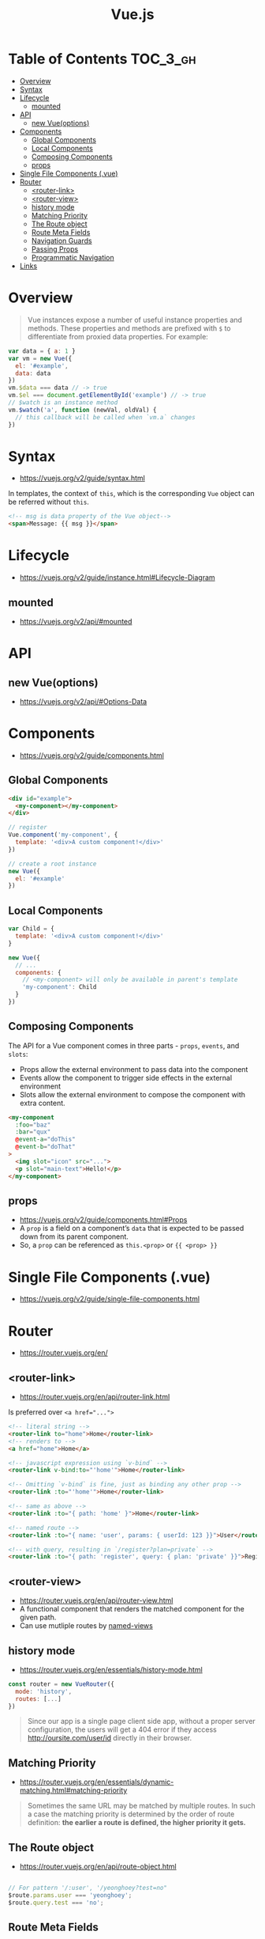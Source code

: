 #+TITLE: Vue.js

* Table of Contents :TOC_3_gh:
- [[#overview][Overview]]
- [[#syntax][Syntax]]
- [[#lifecycle][Lifecycle]]
  - [[#mounted][mounted]]
- [[#api][API]]
  - [[#new-vueoptions][new Vue(options)]]
- [[#components][Components]]
  - [[#global-components][Global Components]]
  - [[#local-components][Local Components]]
  - [[#composing-components][Composing Components]]
  - [[#props][props]]
- [[#single-file-components-vue][Single File Components (.vue)]]
- [[#router][Router]]
  - [[#router-link][<router-link>]]
  - [[#router-view][<router-view>]]
  - [[#history-mode][history mode]]
  - [[#matching-priority][Matching Priority]]
  - [[#the-route-object][The Route object]]
  - [[#route-meta-fields][Route Meta Fields]]
  - [[#navigation-guards][Navigation Guards]]
  - [[#passing-props][Passing Props]]
  - [[#programmatic-navigation][Programmatic Navigation]]
- [[#links][Links]]

* Overview
#+BEGIN_QUOTE
Vue instances expose a number of useful instance properties and methods.
These properties and methods are prefixed with ~$~ to differentiate from proxied data properties. For example:
#+END_QUOTE

#+BEGIN_SRC javascript
  var data = { a: 1 }
  var vm = new Vue({
    el: '#example',
    data: data
  })
  vm.$data === data // -> true
  vm.$el === document.getElementById('example') // -> true
  // $watch is an instance method
  vm.$watch('a', function (newVal, oldVal) {
    // this callback will be called when `vm.a` changes
  })
#+END_SRC

* Syntax
- https://vuejs.org/v2/guide/syntax.html

In templates, the context of ~this~, which is the corresponding ~Vue~ object can be referred without ~this~.
#+BEGIN_SRC html
  <!-- msg is data property of the Vue object-->
  <span>Message: {{ msg }}</span>
#+END_SRC

* Lifecycle
- https://vuejs.org/v2/guide/instance.html#Lifecycle-Diagram

[[file:_img/screenshot_2018-03-07_11-48-43.png]]
[[file:_img/screenshot_2018-03-07_11-04-42.png]]

** mounted
- https://vuejs.org/v2/api/#mounted

* API
** new Vue(options)
- https://vuejs.org/v2/api/#Options-Data
  
* Components
- https://vuejs.org/v2/guide/components.html

** Global Components
#+BEGIN_SRC html
  <div id="example">
    <my-component></my-component>
  </div>
#+END_SRC

#+BEGIN_SRC javascript
  // register
  Vue.component('my-component', {
    template: '<div>A custom component!</div>'
  })

  // create a root instance
  new Vue({
    el: '#example'
  })
#+END_SRC

** Local Components
#+BEGIN_SRC javascript
  var Child = {
    template: '<div>A custom component!</div>'
  }

  new Vue({
    // ...
    components: {
      // <my-component> will only be available in parent's template
      'my-component': Child
    }
  })
#+END_SRC

** Composing Components
[[file:_img/screenshot_2018-03-07_14-04-10.png]]

The API for a Vue component comes in three parts - ~props~, ~events~, and ~slots~:
- Props allow the external environment to pass data into the component
- Events allow the component to trigger side effects in the external environment
- Slots allow the external environment to compose the component with extra content.

#+BEGIN_SRC html
  <my-component
    :foo="baz"
    :bar="qux"
    @event-a="doThis"
    @event-b="doThat"
  >
    <img slot="icon" src="...">
    <p slot="main-text">Hello!</p>
  </my-component>
#+END_SRC

** props
- https://vuejs.org/v2/guide/components.html#Props
- A ~prop~ is a field on a component’s ~data~ that is expected to be passed down from its parent component.
- So, a ~prop~ can be referenced as ~this.<prop>~ or ~{{ <prop> }}~

* Single File Components (.vue)
- https://vuejs.org/v2/guide/single-file-components.html
* Router
- https://router.vuejs.org/en/

** <router-link>
- https://router.vuejs.org/en/api/router-link.html

Is preferred over ~<a href="...">~

#+BEGIN_SRC html
    <!-- literal string -->
    <router-link to="home">Home</router-link>
    <!-- renders to -->
    <a href="home">Home</a>

    <!-- javascript expression using `v-bind` -->
    <router-link v-bind:to="'home'">Home</router-link>

    <!-- Omitting `v-bind` is fine, just as binding any other prop -->
    <router-link :to="'home'">Home</router-link>

    <!-- same as above -->
    <router-link :to="{ path: 'home' }">Home</router-link>

    <!-- named route -->
    <router-link :to="{ name: 'user', params: { userId: 123 }}">User</router-link>

    <!-- with query, resulting in `/register?plan=private` -->
    <router-link :to="{ path: 'register', query: { plan: 'private' }}">Register</router-link>
#+END_SRC

** <router-view>
- https://router.vuejs.org/en/api/router-view.html
- A functional component that renders the matched component for the given path.
- Can use mutliple routes by [[https://router.vuejs.org/en/essentials/named-views.html][named-views]]

** history mode
- https://router.vuejs.org/en/essentials/history-mode.html

#+BEGIN_SRC javascript
  const router = new VueRouter({
    mode: 'history',
    routes: [...]
  })
#+END_SRC

#+BEGIN_QUOTE
Since our app is a single page client side app, without a proper server configuration,
the users will get a 404 error if they access http://oursite.com/user/id directly in their browser.
#+END_QUOTE

** Matching Priority
- https://router.vuejs.org/en/essentials/dynamic-matching.html#matching-priority

#+BEGIN_QUOTE
Sometimes the same URL may be matched by multiple routes.
In such a case the matching priority is determined by the order of route definition:
*the earlier a route is defined, the higher priority it gets.*
#+END_QUOTE

** The Route object
- https://router.vuejs.org/en/api/route-object.html

#+BEGIN_SRC javascript

  // For pattern '/:user', '/yeonghoey?test=no"
  $route.params.user === 'yeonghoey';
  $route.query.test === 'no';
#+END_SRC

** Route Meta Fields
- https://router.vuejs.org/en/advanced/meta.html

** Navigation Guards
- https://router.vuejs.org/en/advanced/navigation-guards.html

** Passing Props
- https://router.vuejs.org/en/essentials/passing-props.html

** Programmatic Navigation
- https://router.vuejs.org/en/essentials/navigation.html

* Links
- [[https://codesandbox.io/s/o29j95wx9][Simple Todo App]]
